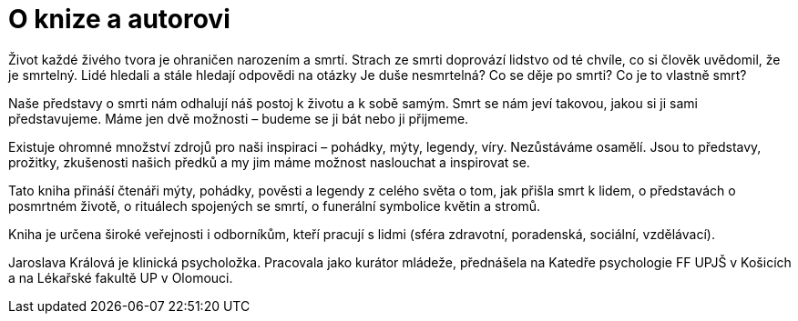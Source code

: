 = O knize a autorovi

Život každé živého tvora je ohraničen narozením a smrtí. Strach ze smrti doprovází lidstvo od té chvíle, co si člověk uvědomil, že je smrtelný. Lidé hledali a stále hledají odpovědi na otázky Je duše nesmrtelná? Co se děje po smrti? Co je to vlastně smrt?

Naše představy o smrti nám odhalují náš postoj k životu a k sobě samým. Smrt se nám jeví takovou, jakou si ji sami představujeme. Máme jen dvě možnosti – budeme se ji bát nebo ji přijmeme.

Existuje ohromné množství zdrojů pro naši inspiraci – pohádky, mýty, legendy, víry. Nezůstáváme osamělí. Jsou to představy, prožitky, zkušenosti našich předků a my jim máme možnost naslouchat a inspirovat se.

Tato kniha přináší čtenáři mýty, pohádky, pověsti a legendy z celého světa o tom, jak přišla smrt k lidem, o představách o posmrtném životě, o rituálech spojených se smrtí, o funerální symbolice květin a stromů.

Kniha je určena široké veřejnosti i odborníkům, kteří pracují s lidmi (sféra zdravotní, poradenská, sociální, vzdělávací).

Jaroslava Králová je klinická psycholožka. Pracovala jako kurátor mládeže, přednášela na Katedře psychologie FF UPJŠ v Košicích a na Lékařské fakultě UP v Olomouci.
